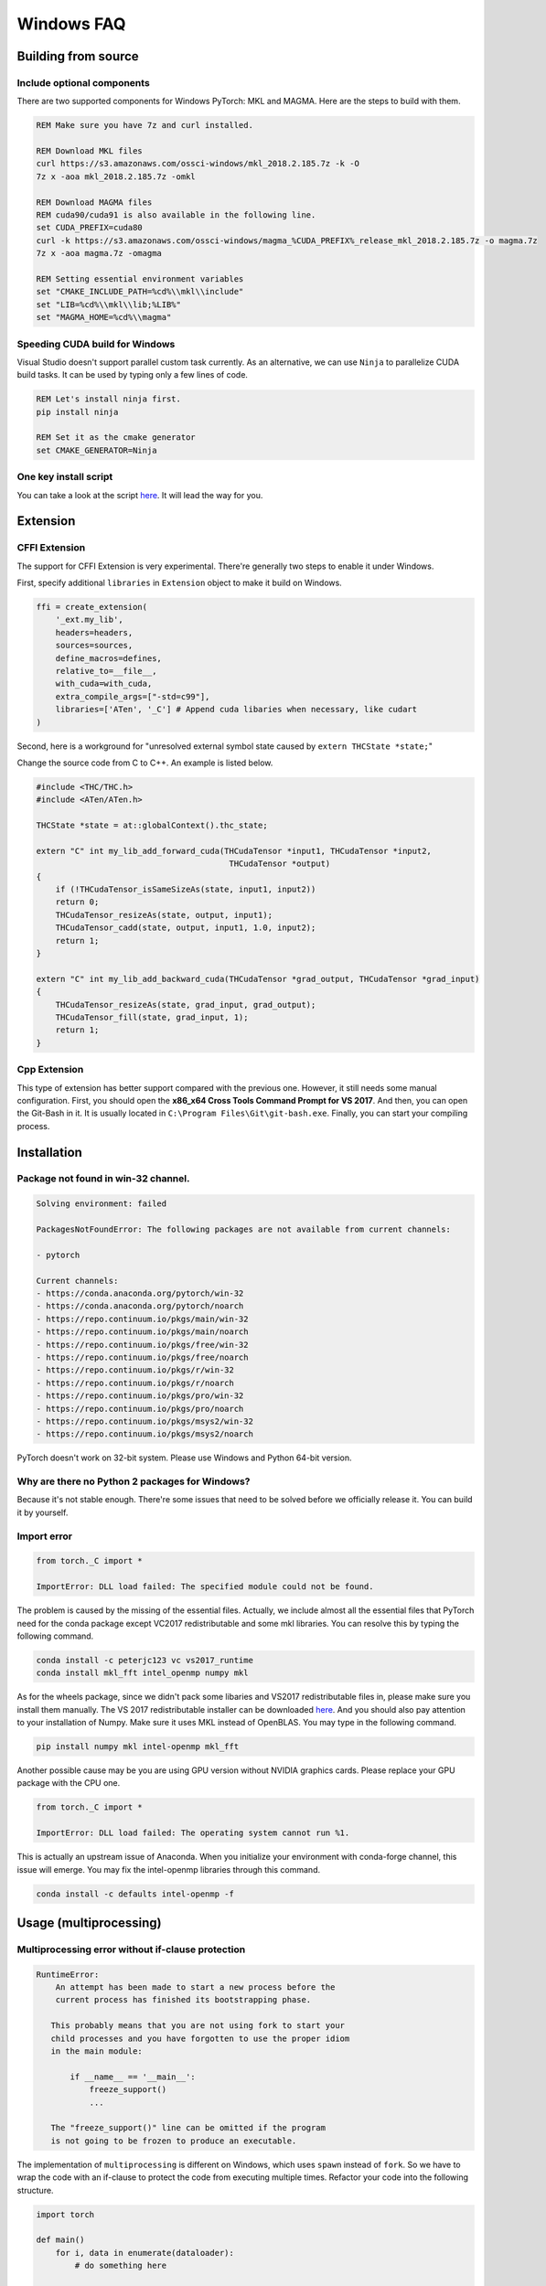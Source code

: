 Windows FAQ
==========================

Building from source
--------------------

Include optional components
^^^^^^^^^^^^^^^^^^^^^^^^^^^

There are two supported components for Windows PyTorch:
MKL and MAGMA. Here are the steps to build with them.

.. code-block:: bat

    REM Make sure you have 7z and curl installed.

    REM Download MKL files
    curl https://s3.amazonaws.com/ossci-windows/mkl_2018.2.185.7z -k -O
    7z x -aoa mkl_2018.2.185.7z -omkl

    REM Download MAGMA files
    REM cuda90/cuda91 is also available in the following line.
    set CUDA_PREFIX=cuda80 
    curl -k https://s3.amazonaws.com/ossci-windows/magma_%CUDA_PREFIX%_release_mkl_2018.2.185.7z -o magma.7z
    7z x -aoa magma.7z -omagma
    
    REM Setting essential environment variables
    set "CMAKE_INCLUDE_PATH=%cd%\\mkl\\include"
    set "LIB=%cd%\\mkl\\lib;%LIB%"
    set "MAGMA_HOME=%cd%\\magma"

Speeding CUDA build for Windows
^^^^^^^^^^^^^^^^^^^^^^^^^^^^^^^

Visual Studio doesn't support parallel custom task currently.
As an alternative, we can use ``Ninja`` to parallelize CUDA
build tasks. It can be used by typing only a few lines of code.

.. code-block:: bat
    
    REM Let's install ninja first.
    pip install ninja

    REM Set it as the cmake generator
    set CMAKE_GENERATOR=Ninja


One key install script
^^^^^^^^^^^^^^^^^^^^^^

You can take a look at the script `here
<https://github.com/peterjc123/pytorch-scripts>`_. 
It will lead the way for you.

Extension
---------

CFFI Extension
^^^^^^^^^^^^^^

The support for CFFI Extension is very experimental. There're 
generally two steps to enable it under Windows.

First, specify additional ``libraries`` in ``Extension``
object to make it build on Windows.

.. code-block:: python

   ffi = create_extension(
       '_ext.my_lib',
       headers=headers,
       sources=sources,
       define_macros=defines,
       relative_to=__file__,
       with_cuda=with_cuda,
       extra_compile_args=["-std=c99"],
       libraries=['ATen', '_C'] # Append cuda libaries when necessary, like cudart
   )

Second, here is a workground for "unresolved external symbol 
state caused by ``extern THCState *state;``"

Change the source code from C to C++. An example is listed below.

.. code-block:: cpp

    #include <THC/THC.h>
    #include <ATen/ATen.h>

    THCState *state = at::globalContext().thc_state;

    extern "C" int my_lib_add_forward_cuda(THCudaTensor *input1, THCudaTensor *input2,
                                            THCudaTensor *output)
    {
        if (!THCudaTensor_isSameSizeAs(state, input1, input2))
        return 0;
        THCudaTensor_resizeAs(state, output, input1);
        THCudaTensor_cadd(state, output, input1, 1.0, input2);
        return 1;
    }

    extern "C" int my_lib_add_backward_cuda(THCudaTensor *grad_output, THCudaTensor *grad_input)
    {
        THCudaTensor_resizeAs(state, grad_input, grad_output);
        THCudaTensor_fill(state, grad_input, 1);
        return 1;
    }

Cpp Extension
^^^^^^^^^^^^^

This type of extension has better support compared with
the previous one. However, it still needs some manual
configuration. First, you should open the
**x86_x64 Cross Tools Command Prompt for VS 2017**.
And then, you can open the Git-Bash in it. It is
usually located in ``C:\Program Files\Git\git-bash.exe``.
Finally, you can start your compiling process.

Installation
------------

Package not found in win-32 channel.
^^^^^^^^^^^^^^^^^^^^^^^^^^^^^^^^^^^^

.. code-block:: bat

    Solving environment: failed

    PackagesNotFoundError: The following packages are not available from current channels:

    - pytorch

    Current channels:
    - https://conda.anaconda.org/pytorch/win-32
    - https://conda.anaconda.org/pytorch/noarch
    - https://repo.continuum.io/pkgs/main/win-32
    - https://repo.continuum.io/pkgs/main/noarch
    - https://repo.continuum.io/pkgs/free/win-32
    - https://repo.continuum.io/pkgs/free/noarch
    - https://repo.continuum.io/pkgs/r/win-32
    - https://repo.continuum.io/pkgs/r/noarch
    - https://repo.continuum.io/pkgs/pro/win-32
    - https://repo.continuum.io/pkgs/pro/noarch
    - https://repo.continuum.io/pkgs/msys2/win-32
    - https://repo.continuum.io/pkgs/msys2/noarch

PyTorch doesn't work on 32-bit system. Please use Windows and
Python 64-bit version.

Why are there no Python 2 packages for Windows?
^^^^^^^^^^^^^^^^^^^^^^^^^^^^^^^^^^^^^^^^^^^^^^^

Because it's not stable enough. There're some issues that need to
be solved before we officially release it. You can build it by yourself.

Import error
^^^^^^^^^^^^

.. code-block:: py3tb

    from torch._C import *

    ImportError: DLL load failed: The specified module could not be found.


The problem is caused by the missing of the essential files. Actually,
we include almost all the essential files that PyTorch need for the conda
package except VC2017 redistributable and some mkl libraries. 
You can resolve this by typing the following command.

.. code-block:: bat

    conda install -c peterjc123 vc vs2017_runtime
    conda install mkl_fft intel_openmp numpy mkl

As for the wheels package, since we didn't pack some libaries and VS2017 
redistributable files in, please make sure you install them manually.
The VS 2017 redistributable installer can be downloaded `here
<https://aka.ms/vs/15/release/VC_redist.x64.exe>`_.
And you should also pay attention to your installation of Numpy. Make sure it
uses MKL instead of OpenBLAS. You may type in the following command.

.. code-block:: bat

    pip install numpy mkl intel-openmp mkl_fft

Another possible cause may be you are using GPU version without NVIDIA
graphics cards. Please replace your GPU package with the CPU one.

.. code-block:: py3tb

    from torch._C import *

    ImportError: DLL load failed: The operating system cannot run %1.


This is actually an upstream issue of Anaconda. When you initialize your
environment with conda-forge channel, this issue will emerge. You may fix
the intel-openmp libraries through this command.

.. code-block:: bat

    conda install -c defaults intel-openmp -f


Usage (multiprocessing)
-------------------------------------------------------

Multiprocessing error without if-clause protection
^^^^^^^^^^^^^^^^^^^^^^^^^^^^^^^^^^^^^^^^^^^^^^^^^^

.. code-block:: py3tb

    RuntimeError:
   	An attempt has been made to start a new process before the
   	current process has finished its bootstrapping phase.

       This probably means that you are not using fork to start your
       child processes and you have forgotten to use the proper idiom
       in the main module:

           if __name__ == '__main__':
               freeze_support()
               ...

       The "freeze_support()" line can be omitted if the program
       is not going to be frozen to produce an executable.

The implementation of ``multiprocessing`` is different on Windows, which
uses ``spawn`` instead of ``fork``. So we have to wrap the code with an
if-clause to protect the code from executing multiple times. Refactor
your code into the following structure.

.. code-block:: python

    import torch

    def main()
        for i, data in enumerate(dataloader):
            # do something here

    if __name__ == '__main__':
        main()


Multiprocessing error "Broken pipe"
^^^^^^^^^^^^^^^^^^^^^^^^^^^^^^^^^^^

.. code-block:: py3tb

    ForkingPickler(file, protocol).dump(obj)

    BrokenPipeError: [Errno 32] Broken pipe

This issue happens when the child process ends before the parent process
finishes sending data. There may be something wrong with your code. You
can debug your code by reducing the ``num_worker`` of 
:class:`~torch.utils.data.DataLoader` to zero and see if the issue persists.

Multiprocessing error "driver shut down"
^^^^^^^^^^^^^^^^^^^^^^^^^^^^^^^^^^^^^^^^

.. code-block:: py3tb

    Couldn’t open shared file mapping: <torch_14808_1591070686>, error code: <1455> at torch\lib\TH\THAllocator.c:154

    [windows] driver shut down

Please update your graphics driver. If this persists, this may be that your
graphics card is too old or the calculation is too heavy for your card. Please
update the TDR settings according to this `post
<https://www.pugetsystems.com/labs/hpc/Working-around-TDR-in-Windows-for-a-better-GPU-computing-experience-777/>`_.

CUDA IPC operations
^^^^^^^^^^^^^^^^^^^

.. code-block:: py3tb

   THCudaCheck FAIL file=torch\csrc\generic\StorageSharing.cpp line=252 error=63 : OS call failed or operation not supported on this OS

They are not supported on Windows. Something like doing multiprocessing on CUDA
tensors cannot succeed, there are two alternatives for this.

1. Don't use ``multiprocessing``. Set the ``num_worker`` of 
:class:`~torch.utils.data.DataLoader` to zero.

2. Share CPU tensors instead. Make sure your custom
:class:`~torch.utils.data.DataSet` returns CPU tensors.

